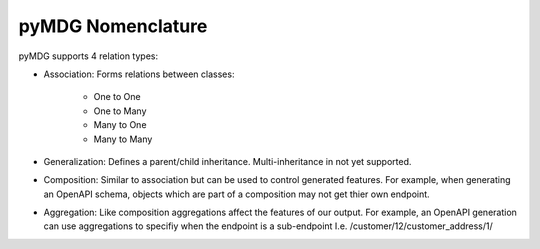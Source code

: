 pyMDG Nomenclature
******************

.. image:: https://github.com/Semprini/pyMDG/raw/master/sample_recipes/images/EAID_96AC850E_2FD0_4e6c_B00E_C030EDA89F42.png

pyMDG supports 4 relation types:

* Association: Forms relations between classes:

   * One to One
   * One to Many
   * Many to One
   * Many to Many

* Generalization: Defines a parent/child inheritance. Multi-inheritance in not yet supported.

* Composition: Similar to association but can be used to control generated features. For example, when generating an OpenAPI schema, objects which are part of a composition may not get thier own endpoint.

* Aggregation: Like composition aggregations affect the features of our output. For example, an OpenAPI generation can use aggregations to specifiy when the endpoint is a sub-endpoint I.e. /customer/12/customer_address/1/
